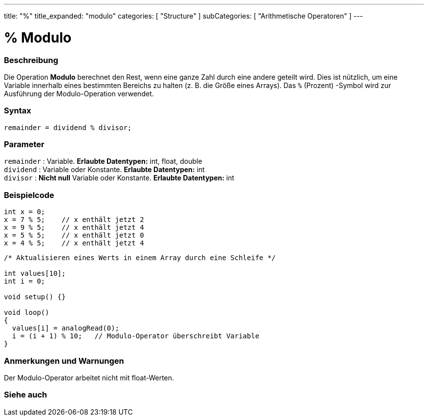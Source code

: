 ---
title: "%"
title_expanded: "modulo"
categories: [ "Structure" ]
subCategories: [ "Arithmetische Operatoren" ]
---





= % Modulo


// OVERVIEW SECTION STARTS
[#overview]
--

[float]
=== Beschreibung
Die Operation *Modulo* berechnet den Rest, wenn eine ganze Zahl durch eine andere geteilt wird.
Dies ist nützlich, um eine Variable innerhalb eines bestimmten Bereichs zu halten (z. B. die Größe eines Arrays).
Das `%` (Prozent) -Symbol wird zur Ausführung der Modulo-Operation verwendet.
[%hardbreaks]


[float]
=== Syntax
[source,arduino]
----
remainder = dividend % divisor;
----

[float]
=== Parameter
`remainder` : Variable. *Erlaubte Datentypen:* int, float, double +
`dividend` : Variable oder Konstante. *Erlaubte Datentypen:* int +
`divisor` : *Nicht null* Variable oder Konstante. *Erlaubte Datentypen:* int
[%hardbreaks]

--
// OVERVIEW SECTION ENDS



// HOW TO USE SECTION STARTS
[#howtouse]
--

[float]
=== Beispielcode

[source,arduino]
----
int x = 0;
x = 7 % 5;    // x enthält jetzt 2
x = 9 % 5;    // x enthält jetzt 4
x = 5 % 5;    // x enthält jetzt 0
x = 4 % 5;    // x enthält jetzt 4
----

[source,arduino]
----
/* Aktualisieren eines Werts in einem Array durch eine Schleife */

int values[10];
int i = 0;

void setup() {}

void loop()
{
  values[i] = analogRead(0);
  i = (i + 1) % 10;   // Modulo-Operator überschreibt Variable
}
----
[%hardbreaks]

[float]
=== Anmerkungen und Warnungen
Der Modulo-Operator arbeitet nicht mit float-Werten.
[%hardbreaks]

--
// HOW TO USE SECTION ENDS

// SEE ALSO SECTION STARTS
[#see_also]
--

[float]
=== Siehe auch

[role="language"]

--
// SEE ALSO SECTION ENDS
